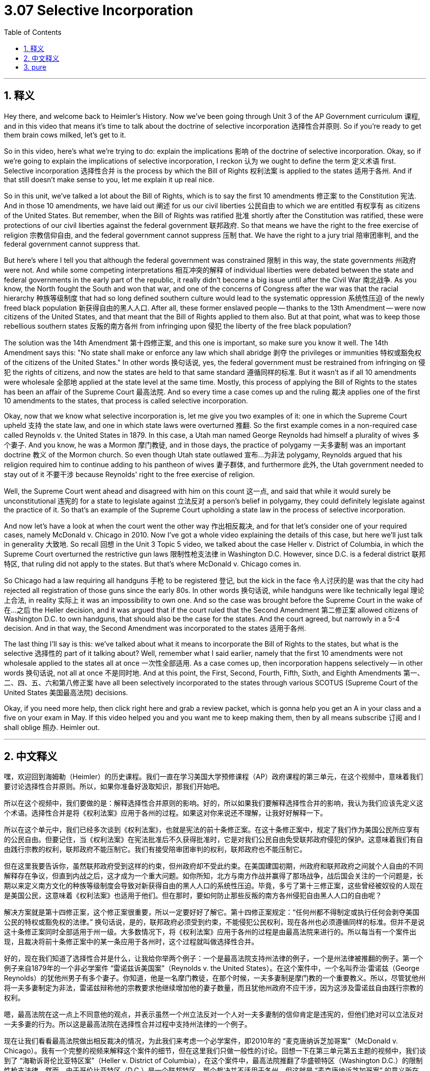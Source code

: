 
= 3.07 Selective Incorporation
:toc: left
:toclevels: 3
:sectnums:
:stylesheet: myAdocCss.css

'''

== 释义

Hey there, and welcome back to Heimler's History. Now we've been going through Unit 3 of the AP Government curriculum 课程, and in this video that means it's time to talk about the doctrine of selective incorporation 选择性合并原则. So if you're ready to get them brain cows milked, let's get to it. +

So in this video, here's what we're trying to do: explain the implications 影响 of the doctrine of selective incorporation. Okay, so if we're going to explain the implications of selective incorporation, I reckon 认为 we ought to define the term 定义术语 first. Selective incorporation 选择性合并 is the process by which the Bill of Rights 权利法案 is applied to the states 适用于各州. And if that still doesn't make sense to you, let me explain it up real nice. +

So in this unit, we've talked a lot about the Bill of Rights, which is to say the first 10 amendments 修正案 to the Constitution 宪法. And in those 10 amendments, we have laid out 阐述 for us our civil liberties 公民自由 to which we are entitled 有权享有 as citizens of the United States. But remember, when the Bill of Rights was ratified 批准 shortly after the Constitution was ratified, these were protections of our civil liberties against the federal government 联邦政府. So that means we have the right to the free exercise of religion 宗教信仰自由, and the federal government cannot suppress 压制 that. We have the right to a jury trial 陪审团审判, and the federal government cannot suppress that. +

But here's where I tell you that although the federal government was constrained 限制 in this way, the state governments 州政府 were not. And while some competing interpretations 相互冲突的解释 of individual liberties were debated between the state and federal governments in the early part of the republic, it really didn't become a big issue until after the Civil War 南北战争. As you know, the North fought the South and won that war, and one of the concerns of Congress after the war was that the racial hierarchy 种族等级制度 that had so long defined southern culture would lead to the systematic oppression 系统性压迫 of the newly freed black population 新获得自由的黑人人口. After all, these former enslaved people -- thanks to the 13th Amendment -- were now citizens of the United States, and that meant that the Bill of Rights applied to them also. But at that point, what was to keep those rebellious southern states 反叛的南方各州 from infringing upon 侵犯 the liberty of the free black population? +

The solution was the 14th Amendment 第十四修正案, and this one is important, so make sure you know it well. The 14th Amendment says this: "No state shall make or enforce any law which shall abridge 剥夺 the privileges or immunities 特权或豁免权 of the citizens of the United States." In other words 换句话说, yes, the federal government must be restrained from infringing on 侵犯 the rights of citizens, and now the states are held to that same standard 遵循同样的标准. But it wasn't as if all 10 amendments were wholesale 全部地 applied at the state level at the same time. Mostly, this process of applying the Bill of Rights to the states has been an affair of the Supreme Court 最高法院. And so every time a case comes up and the ruling 裁决 applies one of the first 10 amendments to the states, that process is called selective incorporation. +

Okay, now that we know what selective incorporation is, let me give you two examples of it: one in which the Supreme Court upheld 支持 the state law, and one in which state laws were overturned 推翻. So the first example comes in a non-required case called Reynolds v. the United States in 1879. In this case, a Utah man named George Reynolds had himself a plurality of wives 多个妻子. And you know, he was a Mormon 摩门教徒, and in those days, the practice of polygamy 一夫多妻制 was an important doctrine 教义 of the Mormon church. So even though Utah state outlawed 宣布…为非法 polygamy, Reynolds argued that his religion required him to continue adding to his pantheon of wives 妻子群体, and furthermore 此外, the Utah government needed to stay out of it 不要干涉 because Reynolds' right to the free exercise of religion. +

Well, the Supreme Court went ahead and disagreed with him on this count 这一点, and said that while it would surely be unconstitutional 违宪的 for a state to legislate against 立法反对 a person's belief in polygamy, they could definitely legislate against the practice of it. So that's an example of the Supreme Court upholding a state law in the process of selective incorporation. +

And now let's have a look at when the court went the other way 作出相反裁决, and for that let's consider one of your required cases, namely McDonald v. Chicago in 2010. Now I've got a whole video explaining the details of this case, but here we'll just talk in generality 大致地. So recall 回想 in the Unit 3 Topic 5 video, we talked about the case Heller v. District of Columbia, in which the Supreme Court overturned the restrictive gun laws 限制性枪支法律 in Washington D.C. However, since D.C. is a federal district 联邦特区, that ruling did not apply to the states. But that's where McDonald v. Chicago comes in. +

So Chicago had a law requiring all handguns 手枪 to be registered 登记, but the kick in the face 令人讨厌的是 was that the city had rejected all registration of those guns since the early 80s. In other words 换句话说, while handguns were like technically legal 理论上合法, in reality 实际上 it was an impossibility to own one. And so the case was brought before the Supreme Court in the wake of 在…之后 the Heller decision, and it was argued that if the court ruled that the Second Amendment 第二修正案 allowed citizens of Washington D.C. to own handguns, that should also be the case for the states. And the court agreed, but narrowly in a 5-4 decision. And in that way, the Second Amendment was incorporated to the states 适用于各州. +

The last thing I'll say is this: we've talked about what it means to incorporate the Bill of Rights to the states, but what is the selective 选择性的 part of it talking about? Well, remember what I said earlier, namely that the first 10 amendments were not wholesale applied to the states all at once 一次性全部适用. As a case comes up, then incorporation happens selectively -- in other words 换句话说, not all at once 不是同时地. And at this point, the First, Second, Fourth, Fifth, Sixth, and Eighth Amendments 第一、二、四、五、六和第八修正案 have all been selectively incorporated to the states through various SCOTUS (Supreme Court of the United States 美国最高法院) decisions. +

Okay, if you need more help, then click right here and grab a review packet, which is gonna help you get an A in your class and a five on your exam in May. If this video helped you and you want me to keep making them, then by all means subscribe 订阅 and I shall oblige 照办. Heimler out. +

'''

== 中文释义

嘿，欢迎回到海姆勒（Heimler）的历史课程。我们一直在学习美国大学预修课程（AP）政府课程的第三单元，在这个视频中，意味着我们要讨论选择性合并原则。所以，如果你准备好汲取知识，那我们开始吧。 +

所以在这个视频中，我们要做的是：解释选择性合并原则的影响。好的，所以如果我们要解释选择性合并的影响，我认为我们应该先定义这个术语。选择性合并是将《权利法案》应用于各州的过程。如果这对你来说还不理解，让我好好解释一下。 +

所以在这个单元中，我们已经多次谈到《权利法案》，也就是宪法的前十条修正案。在这十条修正案中，规定了我们作为美国公民所应享有的公民自由。但要记住，当《权利法案》在宪法批准后不久获得批准时，它是对我们公民自由免受联邦政府侵犯的保护。这意味着我们有自由践行宗教的权利，联邦政府不能压制它。我们有接受陪审团审判的权利，联邦政府也不能压制它。 +

但在这里我要告诉你，虽然联邦政府受到这样的约束，但州政府却不受此约束。在美国建国初期，州政府和联邦政府之间就个人自由的不同解释存在争议，但直到内战之后，这才成为一个重大问题。如你所知，北方与南方作战并赢得了那场战争，战后国会关注的一个问题是，长期以来定义南方文化的种族等级制度会导致对新获得自由的黑人人口的系统性压迫。毕竟，多亏了第十三修正案，这些曾经被奴役的人现在是美国公民，这意味着《权利法案》也适用于他们。但在那时，要如何防止那些反叛的南方各州侵犯自由黑人人口的自由呢？ +

解决方案就是第十四修正案，这个修正案很重要，所以一定要好好了解它。第十四修正案规定：“任何州都不得制定或执行任何会剥夺美国公民的特权或豁免权的法律。” 换句话说，是的，联邦政府必须受到约束，不能侵犯公民权利，现在各州也必须遵循同样的标准。但并不是说这十条修正案同时全部适用于州一级。大多数情况下，将《权利法案》应用于各州的过程是由最高法院来进行的。所以每当有一个案件出现，且裁决将前十条修正案中的某一条应用于各州时，这个过程就叫做选择性合并。 +

好的，现在我们知道了选择性合并是什么，让我给你举两个例子：一个是最高法院支持州法律的例子，一个是州法律被推翻的例子。第一个例子来自1879年的一个非必学案件 “雷诺兹诉美国案”（Reynolds v. the United States）。在这个案件中，一个名叫乔治·雷诺兹（George Reynolds）的犹他州男子有多个妻子。你知道，他是一名摩门教徒，在那个时候，一夫多妻制是摩门教的一个重要教义。所以，尽管犹他州将一夫多妻制定为非法，雷诺兹辩称他的宗教要求他继续增加他的妻子数量，而且犹他州政府不应干涉，因为这涉及雷诺兹自由践行宗教的权利。 +

嗯，最高法院在这一点上不同意他的观点，并表示虽然一个州立法反对一个人对一夫多妻制的信仰肯定是违宪的，但他们绝对可以立法反对一夫多妻的行为。所以这是最高法院在选择性合并过程中支持州法律的一个例子。 +

现在让我们看看最高法院做出相反裁决的情况，为此我们来考虑一个必学案件，即2010年的 “麦克唐纳诉芝加哥案”（McDonald v. Chicago）。我有一个完整的视频来解释这个案件的细节，但在这里我们只做一般性的讨论。回想一下在第三单元第五主题的视频中，我们谈到了 “海勒诉哥伦比亚特区案”（Heller v. District of Columbia），在这个案件中，最高法院推翻了华盛顿特区（Washington D.C.）的限制性枪支法律。然而，由于哥伦比亚特区（D.C.）是一个联邦特区，那个裁决并不适用于各州。但这就是 “麦克唐纳诉芝加哥案” 的意义所在。 +

所以芝加哥有一项法律要求所有手枪都要登记，但问题在于，自80年代初以来，这座城市拒绝了所有手枪的登记。换句话说，虽然从技术层面上手枪是合法的，但实际上拥有手枪是不可能的。所以在 “海勒案” 的裁决之后，这个案件被提交到最高法院，有人认为，如果法院裁定第二修正案允许华盛顿特区的公民拥有手枪，那么这也应该适用于各州。最高法院同意了这一观点，不过是以5比4的微弱多数通过的。就这样，第二修正案被应用到了各州。 +

我要说的最后一点是：我们已经讨论了将《权利法案》应用于各州意味着什么，但其中 “选择性” 的部分指的是什么呢？嗯，记住我之前说的，前十条修正案并不是一下子全部应用于各州的。每当有一个案件出现，合并是以选择性的方式发生的 —— 换句话说，不是一下子全部应用。在这一点上，第一、第二、第四、第五、第六和第八修正案都通过最高法院的各种裁决被选择性地应用到了各州。 +

好的，如果你需要更多帮助，点击这里获取复习资料包，它将帮助你在课堂上得A，在五月份的考试中得5分。如果这个视频对你有帮助，并且你希望我继续制作这类视频，一定要订阅，我会照做的。海姆勒（Heimler）下线。 + 

'''

== pure

Hey there, and welcome back to Heimler's History. Now we've been going through Unit 3 of the AP Government curriculum, and in this video that means it's time to talk about the doctrine of selective incorporation. So if you're ready to get them brain cows milked, let's get to it.

So in this video, here's what we're trying to do: explain the implications of the doctrine of selective incorporation. Okay, so if we're going to explain the implications of selective incorporation, I reckon we ought to define the term first. Selective incorporation is the process by which the Bill of Rights is applied to the states. And if that still doesn't make sense to you, let me explain it up real nice.

So in this unit, we've talked a lot about the Bill of Rights, which is to say the first 10 amendments to the Constitution. And in those 10 amendments, we have laid out for us our civil liberties to which we are entitled as citizens of the United States. But remember, when the Bill of Rights was ratified shortly after the Constitution was ratified, these were protections of our civil liberties against the federal government. So that means we have the right to the free exercise of religion, and the federal government cannot suppress that. We have the right to a jury trial, and the federal government cannot suppress that.

But here's where I tell you that although the federal government was constrained in this way, the state governments were not. And while some competing interpretations of individual liberties were debated between the state and federal governments in the early part of the republic, it really didn't become a big issue until after the Civil War. As you know, the North fought the South and won that war, and one of the concerns of Congress after the war was that the racial hierarchy that had so long defined southern culture would lead to the systematic oppression of the newly freed black population. After all, these former enslaved people -- thanks to the 13th Amendment -- were now citizens of the United States, and that meant that the Bill of Rights applied to them also. But at that point, what was to keep those rebellious southern states from infringing upon the liberty of the free black population?

The solution was the 14th Amendment, and this one is important, so make sure you know it well. The 14th Amendment says this: "No state shall make or enforce any law which shall abridge the privileges or immunities of the citizens of the United States." In other words, yes, the federal government must be restrained from infringing on the rights of citizens, and now the states are held to that same standard. But it wasn't as if all 10 amendments were wholesale applied at the state level at the same time. Mostly, this process of applying the Bill of Rights to the states has been an affair of the Supreme Court. And so every time a case comes up and the ruling applies one of the first 10 amendments to the states, that process is called selective incorporation.

Okay, now that we know what selective incorporation is, let me give you two examples of it: one in which the Supreme Court upheld the state law, and one in which state laws were overturned. So the first example comes in a non-required case called Reynolds v. the United States in 1879. In this case, a Utah man named George Reynolds had himself a plurality of wives. And you know, he was a Mormon, and in those days, the practice of polygamy was an important doctrine of the Mormon church. So even though Utah state outlawed polygamy, Reynolds argued that his religion required him to continue adding to his pantheon of wives, and furthermore, the Utah government needed to stay out of it because Reynolds' right to the free exercise of religion.

Well, the Supreme Court went ahead and disagreed with him on this count, and said that while it would surely be unconstitutional for a state to legislate against a person's belief in polygamy, they could definitely legislate against the practice of it. So that's an example of the Supreme Court upholding a state law in the process of selective incorporation.

And now let's have a look at when the court went the other way, and for that let's consider one of your required cases, namely McDonald v. Chicago in 2010. Now I've got a whole video explaining the details of this case, but here we'll just talk in generality. So recall in the Unit 3 Topic 5 video, we talked about the case Heller v. District of Columbia, in which the Supreme Court overturned the restrictive gun laws in Washington D.C. However, since D.C. is a federal district, that ruling did not apply to the states. But that's where McDonald v. Chicago comes in.

So Chicago had a law requiring all handguns to be registered, but the kick in the face was that the city had rejected all registration of those guns since the early 80s. In other words, while handguns were like technically legal, in reality it was an impossibility to own one. And so the case was brought before the Supreme Court in the wake of the Heller decision, and it was argued that if the court ruled that the Second Amendment allowed citizens of Washington D.C. to own handguns, that should also be the case for the states. And the court agreed, but narrowly in a 5-4 decision. And in that way, the Second Amendment was incorporated to the states.

The last thing I'll say is this: we've talked about what it means to incorporate the Bill of Rights to the states, but what is the selective part of it talking about? Well, remember what I said earlier, namely that the first 10 amendments were not wholesale applied to the states all at once. As a case comes up, then incorporation happens selectively -- in other words, not all at once. And at this point, the First, Second, Fourth, Fifth, Sixth, and Eighth Amendments have all been selectively incorporated to the states through various SCOTUS decisions.

Okay, if you need more help, then click right here and grab a review packet, which is gonna help you get an A in your class and a five on your exam in May. If this video helped you and you want me to keep making them, then by all means subscribe and I shall oblige. Heimler out.

'''

